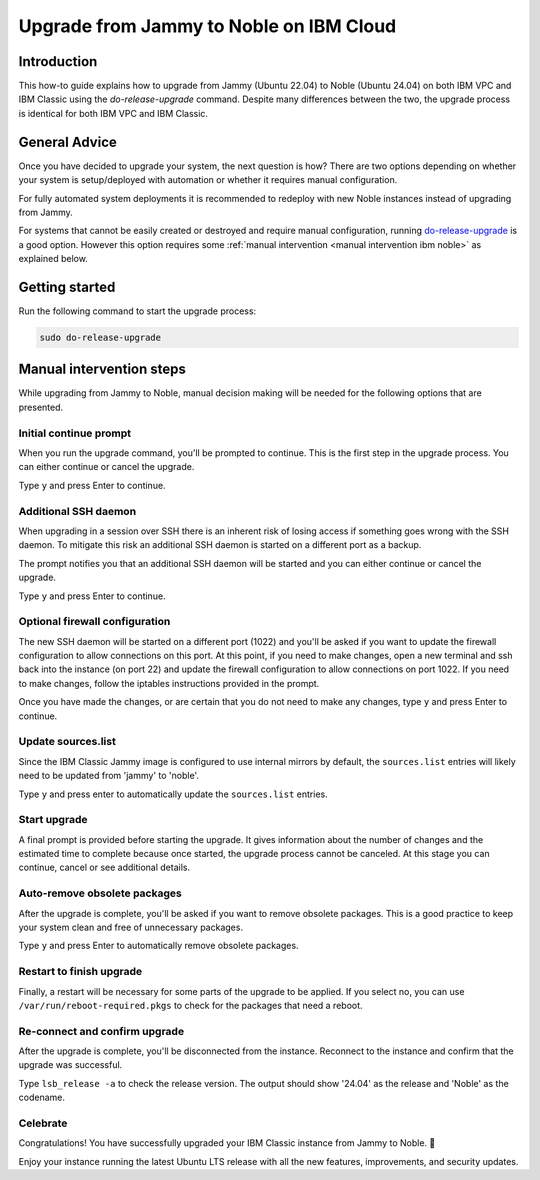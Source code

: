 Upgrade from Jammy to Noble on IBM Cloud
========================================

Introduction
------------

This how-to guide explains how to upgrade from Jammy (Ubuntu 22.04) to Noble (Ubuntu 24.04) on both IBM VPC and IBM
Classic using the `do-release-upgrade` command. Despite many differences between the two, the upgrade process is
identical for both IBM VPC and IBM Classic.


General Advice
---------------

Once you have decided to upgrade your system, the next question is how? There are two options depending on whether your system is setup/deployed with automation or whether it requires manual configuration.

For fully automated system deployments it is recommended to redeploy with new Noble instances instead of upgrading from Jammy.

For systems that cannot be easily created or destroyed and require manual configuration, running `do-release-upgrade
<https://manpages.ubuntu.com/manpages/jammy/man8/do-release-upgrade.8.html>`_ is a good option. However this option
requires some :ref:`manual intervention <manual intervention ibm noble>` as explained below. 


.. _manual intervention ibm noble:

Getting started
---------------

Run the following command to start the upgrade process:

.. code-block::

   sudo do-release-upgrade


Manual intervention steps
-------------------------

While upgrading from Jammy to Noble, manual decision making will be needed for the following options that are presented.


Initial continue prompt
~~~~~~~~~~~~~~~~~~~~~~~

When you run the upgrade command, you'll be prompted to continue. This is the first step in the upgrade process. You can
either continue or cancel the upgrade.

Type ``y`` and press Enter to continue.

.. image:: ibm-upgrade-from-jammy-to-noble-images/0_initial_continue_prompt.png
   :align: center


Additional SSH daemon
~~~~~~~~~~~~~~~~~~~~~

When upgrading in a session over SSH there is an inherent risk of losing access if something goes wrong with the SSH daemon. To mitigate this risk an additional SSH daemon is started on a different port as a backup.

The prompt notifies you that an additional SSH daemon will be started and you can either continue or cancel the upgrade.

Type ``y`` and press Enter to continue.

.. image:: ibm-upgrade-from-jammy-to-noble-images/1_additional_ssh_daemon.png
   :align: center


Optional firewall configuration
~~~~~~~~~~~~~~~~~~~~~~~~~~~~~~~

The new SSH daemon will be started on a different port (1022) and you'll be asked if you want to update the firewall
configuration to allow connections on this port. At this point, if you need to make changes, open a new terminal and
ssh back into the instance (on port 22) and update the firewall configuration to allow connections on port 1022.
If you need to make changes, follow the iptables instructions provided in the prompt.

Once you have made the changes, or are certain that you do not need to make any changes, type ``y`` and press Enter to
continue.

.. image:: ibm-upgrade-from-jammy-to-noble-images/2_optional_firewall_configuration.png
   :align: center

Update sources.list
~~~~~~~~~~~~~~~~~~~

Since the IBM Classic Jammy image is configured to use internal mirrors by default, the ``sources.list`` entries will
likely need to be updated from 'jammy' to 'noble'. 

Type ``y`` and press enter to automatically update the ``sources.list`` entries.

.. image:: ibm-upgrade-from-jammy-to-noble-images/3_sources_list.png
   :align: center


Start upgrade
~~~~~~~~~~~~~

A final prompt is provided before starting the upgrade. It gives information about the number of changes and the estimated time to complete because once started, the upgrade process cannot be canceled. At this stage you can continue, cancel or see additional details.

.. image:: ibm-upgrade-from-jammy-to-noble-images/4_start_upgrade.png
   :align: center


Auto-remove obsolete packages
~~~~~~~~~~~~~~~~~~~~~~~~~~~~~

After the upgrade is complete, you'll be asked if you want to remove obsolete packages. This is a good practice to keep
your system clean and free of unnecessary packages. 

Type ``y`` and press Enter to automatically remove obsolete packages.

.. image:: ibm-upgrade-from-jammy-to-noble-images/5_auto_remove_obsolete_packages.png
   :align: center

Restart to finish upgrade
~~~~~~~~~~~~~~~~~~~~~~~~~

Finally, a restart will be necessary for some parts of the upgrade to be applied. If you select no, you can use ``/var/run/reboot-required.pkgs`` to check for the packages that need a reboot.

.. image:: ibm-upgrade-from-jammy-to-noble-images/6_finish_upgrade.png
   :align: center


Re-connect and confirm upgrade
~~~~~~~~~~~~~~~~~~~~~~~~~~~~~~~

After the upgrade is complete, you'll be disconnected from the instance. Reconnect to the instance and confirm that the
upgrade was successful. 

Type ``lsb_release -a`` to check the release version. The output should show '24.04' as the release and 'Noble' as the
codename.

.. image:: ibm-upgrade-from-jammy-to-noble-images/7_reconnect_and_confirm_upgrade.png
   :align: center

Celebrate
~~~~~~~~~

Congratulations! You have successfully upgraded your IBM Classic instance from Jammy to Noble. 🎉

Enjoy your instance running the latest Ubuntu LTS release with all the new features, improvements, and security updates.
